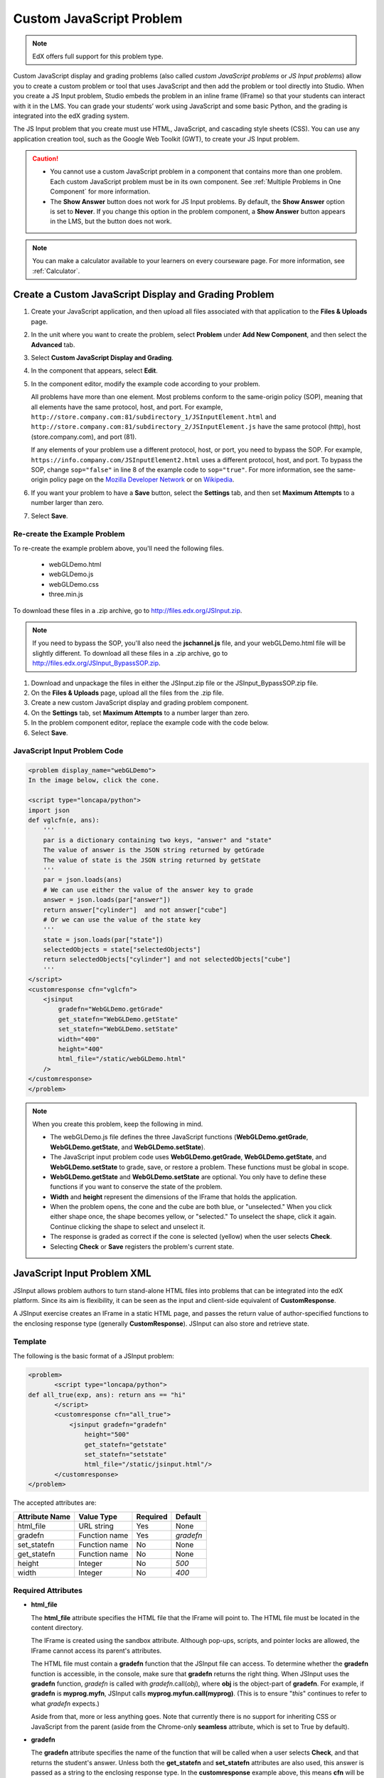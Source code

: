 .. _Custom JavaScript:

###########################
Custom JavaScript Problem
###########################

.. note:: EdX offers full support for this problem type.

Custom JavaScript display and grading problems (also called *custom JavaScript problems*
or *JS Input problems*) allow you to create a custom problem or tool that uses JavaScript
and then add the problem or tool directly into Studio. When you create a JS Input problem,
Studio embeds the problem in an inline frame (IFrame) so that your students can interact with
it in the LMS. You can grade your students’ work using JavaScript and some basic Python, and
the grading is integrated into the edX grading system.

The JS Input problem that you create must use HTML, JavaScript, and cascading style sheets
(CSS). You can use any application creation tool, such as the Google Web Toolkit (GWT), to
create your JS Input problem.

.. image:: ../../../shared/Images/JavaScriptInputExample.png
 :alt: Image of a JavaScript Input problem

.. caution::

  * You cannot use a custom JavaScript problem in a component that contains
    more than one problem. Each custom JavaScript problem must be in its own
    component. See :ref:`Multiple Problems in One Component` for more
    information.

  * The **Show Answer** button does not work for JS Input problems. By
    default, the **Show Answer** option is set to **Never**. If you change
    this option in the problem component, a **Show Answer** button appears in
    the LMS, but the button does not work.

.. note::
  You can make a calculator available to your learners on every courseware
  page. For more information, see :ref:`Calculator`.

************************************************************
Create a Custom JavaScript Display and Grading Problem
************************************************************

#. Create your JavaScript application, and then upload all files associated with
   that application to the **Files & Uploads** page.
#. In the unit where you want to create the problem, select **Problem**
   under **Add New Component**, and then select the **Advanced** tab.
#. Select **Custom JavaScript Display and Grading**.
#. In the component that appears, select **Edit**.
#. In the component editor, modify the example code according to your problem.

   All problems have more than one element. Most problems conform to the
   same-origin policy (SOP), meaning that all elements have the same protocol,
   host, and port. For example,
   ``http://store.company.com:81/subdirectory_1/JSInputElement.html`` and
   ``http://store.company.com:81/subdirectory_2/JSInputElement.js`` have the
   same protocol (http), host (store.company.com), and port (81).

   If any elements of your problem use a different protocol, host, or port,
   you need to bypass the SOP. For example,
   ``https://info.company.com/JSInputElement2.html`` uses a different
   protocol, host, and port. To bypass the SOP, change ``sop="false"`` in
   line 8 of the example code to ``sop="true"``. For more information, see
   the same-origin policy page on the `Mozilla Developer Network
   <https://developer.mozilla.org/en-US/docs/Web/JavaScript/Same_origin_policy_for_JavaScript>`_ or on
   `Wikipedia <http://en.wikipedia.org/wiki/Same_origin_policy>`_.

#. If you want your problem to have a **Save** button, select the **Settings** tab, and then set
   **Maximum Attempts** to a number larger than zero.
#. Select **Save**.

================================
Re-create the Example Problem
================================

To re-create the example problem above, you'll need the following files.

   - webGLDemo.html
   - webGLDemo.js
   - webGLDemo.css
   - three.min.js

To download these files in a .zip archive, go to http://files.edx.org/JSInput.zip.

.. note:: If you need to bypass the SOP, you'll also need the **jschannel.js** file,
 and your webGLDemo.html file will be slightly different. To download all
 these files in a .zip archive, go to
 http://files.edx.org/JSInput_BypassSOP.zip.

#. Download and unpackage the files in either the JSInput.zip file or the
   JSInput_BypassSOP.zip file.
#. On the **Files & Uploads** page, upload all the files from the .zip file.
#. Create a new custom JavaScript display and grading problem component.
#. On the **Settings** tab, set **Maximum Attempts** to a number larger than
   zero.
#. In the problem component editor, replace the example code with the code below.
#. Select **Save**.

================================
JavaScript Input Problem Code
================================

.. code-block:: xml

    <problem display_name="webGLDemo">
    In the image below, click the cone.

    <script type="loncapa/python">
    import json
    def vglcfn(e, ans):
        '''
        par is a dictionary containing two keys, "answer" and "state"
        The value of answer is the JSON string returned by getGrade
        The value of state is the JSON string returned by getState
        '''
        par = json.loads(ans)
        # We can use either the value of the answer key to grade
        answer = json.loads(par["answer"])
        return answer["cylinder"]  and not answer["cube"]
        # Or we can use the value of the state key
        '''
        state = json.loads(par["state"])
        selectedObjects = state["selectedObjects"]
        return selectedObjects["cylinder"] and not selectedObjects["cube"]
        '''
    </script>
    <customresponse cfn="vglcfn">
        <jsinput
            gradefn="WebGLDemo.getGrade"
            get_statefn="WebGLDemo.getState"
            set_statefn="WebGLDemo.setState"
            width="400"
            height="400"
            html_file="/static/webGLDemo.html"
        />
    </customresponse>
    </problem>


.. note::    When you create this problem, keep the following in mind.

 - The webGLDemo.js file defines the three JavaScript functions
   (**WebGLDemo.getGrade**, **WebGLDemo.getState**, and
   **WebGLDemo.setState**).

 - The JavaScript input problem code uses **WebGLDemo.getGrade**,
   **WebGLDemo.getState**, and **WebGLDemo.setState** to grade, save, or
   restore a problem. These functions must be global in scope.

 - **WebGLDemo.getState** and **WebGLDemo.setState** are optional. You only
   have to define these functions if you want to conserve the state of the
   problem.

 - **Width** and **height** represent the dimensions of the IFrame that holds
   the application.

 - When the problem opens, the cone and the cube are both blue, or
   "unselected." When you click either shape once, the shape becomes yellow,
   or "selected." To unselect the shape, click it again. Continue clicking the
   shape to select and unselect it.

 - The response is graded as correct if the cone is selected (yellow) when the
   user selects **Check**.

 - Selecting **Check** or **Save** registers the problem's current state.


.. _JS Input Problem XML:

******************************
JavaScript Input Problem XML
******************************

JSInput allows problem authors to turn stand-alone HTML files into problems
that can be integrated into the edX platform. Since its aim is flexibility, it
can be seen as the input and client-side equivalent of **CustomResponse**.

A JSInput exercise creates an IFrame in a static HTML page, and passes the
return value of author-specified functions to the enclosing response type
(generally **CustomResponse**). JSInput can also store and retrieve state.

========
Template
========

The following is the basic format of a JSInput problem:

.. code-block:: xml

 <problem>
        <script type="loncapa/python">
 def all_true(exp, ans): return ans == "hi"
        </script>
        <customresponse cfn="all_true">
            <jsinput gradefn="gradefn"
                height="500"
                get_statefn="getstate"
                set_statefn="setstate"
                html_file="/static/jsinput.html"/>
        </customresponse>
 </problem>

The accepted attributes are:

==============  ==============  =========  ==========
Attribute Name   Value Type     Required   Default
==============  ==============  =========  ==========
html_file        URL string     Yes        None
gradefn          Function name  Yes        `gradefn`
set_statefn      Function name  No         None
get_statefn      Function name  No         None
height           Integer        No         `500`
width            Integer        No         `400`
==============  ==============  =========  ==========

========================
Required Attributes
========================

* **html_file**

  The **html_file** attribute specifies the HTML file that the IFrame will
  point to. The HTML file must be located in the content directory.

  The IFrame is created using the sandbox attribute. Although pop-ups,
  scripts, and pointer locks are allowed, the IFrame cannot access its
  parent's attributes.

  The HTML file must contain a **gradefn** function that the JSInput file can
  access. To determine whether the **gradefn** function is accessible, in the
  console, make sure that **gradefn** returns the right thing. When JSInput
  uses the **gradefn** function, `gradefn` is called with
  `gradefn`.call(`obj`), where **obj** is the object-part of **gradefn**. For
  example, if **gradefn** is **myprog.myfn**, JSInput calls
  **myprog.myfun.call(myprog)**. (This is to ensure "`this`" continues to
  refer to what `gradefn` expects.)

  Aside from that, more or less anything goes. Note that currently there is no
  support for inheriting CSS or JavaScript from the parent (aside from the
  Chrome-only **seamless** attribute, which is set to True by default).

* **gradefn**

  The **gradefn** attribute specifies the name of the function that will be
  called when a user selects **Check**, and that returns the student's answer.
  Unless both the **get_statefn** and **set_statefn** attributes are also
  used, this answer is passed as a string to the enclosing response type. In
  the **customresponse** example above, this means **cfn** will be passed this
  answer as ``ans``.

  If the **gradefn** function throws an exception when a student attempts to
  submit a problem, the submission is aborted, and the student receives a
  generic alert. The alert can be customised by making the exception name
  ``Waitfor Exception``; in that case, the alert message will be the exception
  message.

  .. important:: To make sure the student's latest answer is passed correctly,
    make sure that the **gradefn** function is not asynchronous. Additionally,
    make sure that the function returns promptly. Currently the student has no
    indication that her answer is being calculated or produced.

========================
Optional Attributes
========================

* **set_statefn**

  Sometimes a problem author will want information about a student's previous
  answers ("state") to be saved and reloaded. If the attribute **set_statefn**
  is used, the function given as its value will be passed the state as a
  string argument whenever there is a state, and the student returns to a
  problem. The function has the responsibility to then use this state
  approriately.

  The state that is passed is:

  * The previous output of **gradefn** (i.e., the previous answer) if
    **get_statefn** is not defined.
  * The previous output of **get_statefn** (see below) otherwise.

  It is the responsibility of the iframe to do proper verification of the
  argument that it receives via **set_statefn**.

* **get_statefn**

  Sometimes the state and the answer are quite different. For instance, a
  problem that involves using a javascript program that allows the student to
  alter a molecule may grade based on the molecule's hydrophobicity, but from
  the hydrophobicity it might be incapable of restoring the state. In that
  case, a *separate* state may be stored and loaded by **set_statefn**. Note
  that if **get_statefn** is defined, the answer (i.e., what is passed to the
  enclosing response type) will be a json string with the following format:

  .. code-block:: xml

      {
          answer: `[answer string]`
          state: `[state string]`
      }


  The enclosing response type must then parse this as json.

* **height** and **width**

  The **height** and **width** attributes are straightforward: they specify
  the height and width of the IFrame. Both are limited by the enclosing DOM
  elements, so for instance there is an implicit max-width of around 900.

  In the future, JSInput may attempt to make these dimensions match the HTML
  file's dimensions (up to the aforementioned limits), but currently it
  defaults to `500` and `400` for **height** and **width**, respectively.


